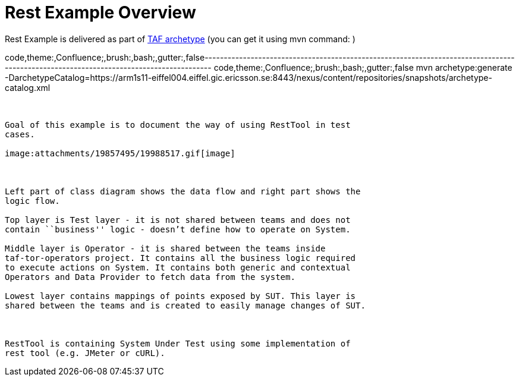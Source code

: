 Rest Example Overview
=====================

Rest Example is delivered as part of
link:create-taf-based-test-project.html[TAF archetype] (you can get it
using mvn command: )

code,theme:,Confluence;,brush:,bash;,gutter:,false---------------------------------------------------------------------------------------------------------------------------------------
code,theme:,Confluence;,brush:,bash;,gutter:,false
mvn archetype:generate -DarchetypeCatalog=https://arm1s11-eiffel004.eiffel.gic.ericsson.se:8443/nexus/content/repositories/snapshots/archetype-catalog.xml
---------------------------------------------------------------------------------------------------------------------------------------

 

Goal of this example is to document the way of using RestTool in test
cases.

image:attachments/19857495/19988517.gif[image]

 

Left part of class diagram shows the data flow and right part shows the
logic flow. 

Top layer is Test layer - it is not shared between teams and does not
contain ``business'' logic - doesn’t define how to operate on System. 

Middle layer is Operator - it is shared between the teams inside
taf-tor-operators project. It contains all the business logic required
to execute actions on System. It contains both generic and contextual
Operators and Data Provider to fetch data from the system.

Lowest layer contains mappings of points exposed by SUT. This layer is
shared between the teams and is created to easily manage changes of SUT.

 

RestTool is containing System Under Test using some implementation of
rest tool (e.g. JMeter or cURL).
